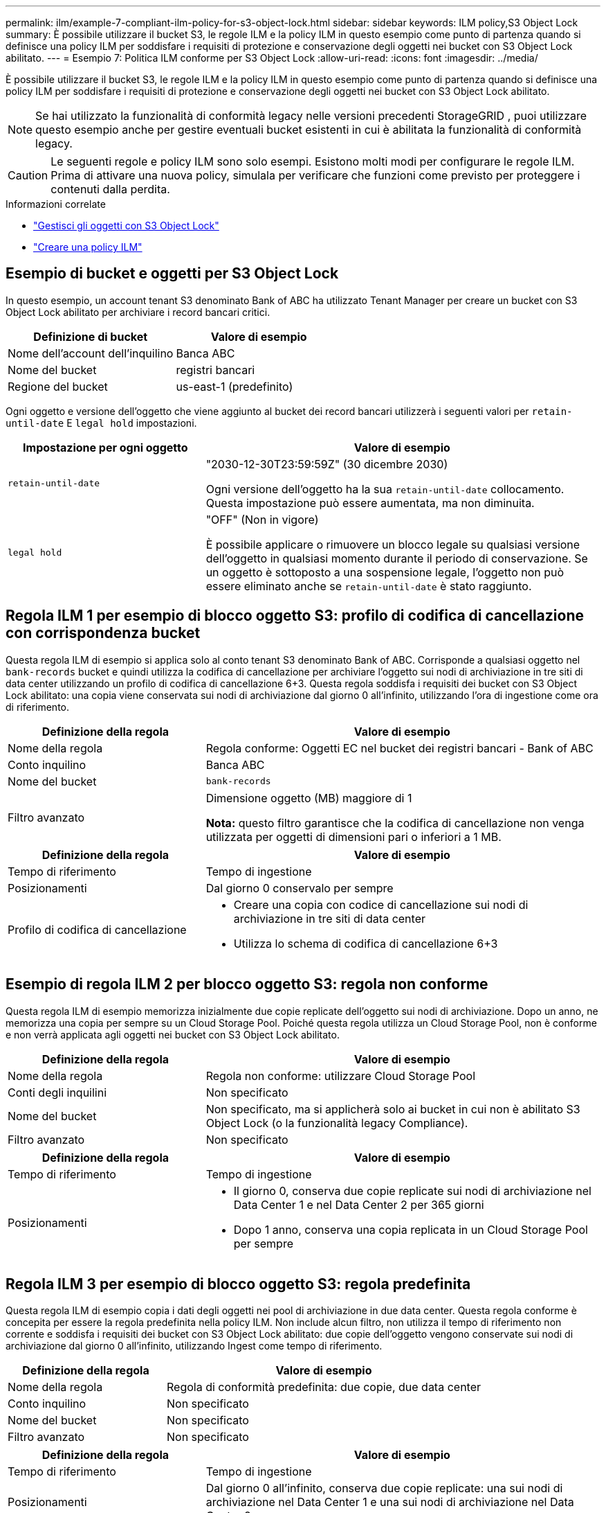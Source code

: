 ---
permalink: ilm/example-7-compliant-ilm-policy-for-s3-object-lock.html 
sidebar: sidebar 
keywords: ILM policy,S3 Object Lock 
summary: È possibile utilizzare il bucket S3, le regole ILM e la policy ILM in questo esempio come punto di partenza quando si definisce una policy ILM per soddisfare i requisiti di protezione e conservazione degli oggetti nei bucket con S3 Object Lock abilitato. 
---
= Esempio 7: Politica ILM conforme per S3 Object Lock
:allow-uri-read: 
:icons: font
:imagesdir: ../media/


[role="lead"]
È possibile utilizzare il bucket S3, le regole ILM e la policy ILM in questo esempio come punto di partenza quando si definisce una policy ILM per soddisfare i requisiti di protezione e conservazione degli oggetti nei bucket con S3 Object Lock abilitato.


NOTE: Se hai utilizzato la funzionalità di conformità legacy nelle versioni precedenti StorageGRID , puoi utilizzare questo esempio anche per gestire eventuali bucket esistenti in cui è abilitata la funzionalità di conformità legacy.


CAUTION: Le seguenti regole e policy ILM sono solo esempi.  Esistono molti modi per configurare le regole ILM.  Prima di attivare una nuova policy, simulala per verificare che funzioni come previsto per proteggere i contenuti dalla perdita.

.Informazioni correlate
* link:managing-objects-with-s3-object-lock.html["Gestisci gli oggetti con S3 Object Lock"]
* link:creating-ilm-policy.html["Creare una policy ILM"]




== Esempio di bucket e oggetti per S3 Object Lock

In questo esempio, un account tenant S3 denominato Bank of ABC ha utilizzato Tenant Manager per creare un bucket con S3 Object Lock abilitato per archiviare i record bancari critici.

[cols="2a,2a"]
|===
| Definizione di bucket | Valore di esempio 


 a| 
Nome dell'account dell'inquilino
 a| 
Banca ABC



 a| 
Nome del bucket
 a| 
registri bancari



 a| 
Regione del bucket
 a| 
us-east-1 (predefinito)

|===
Ogni oggetto e versione dell'oggetto che viene aggiunto al bucket dei record bancari utilizzerà i seguenti valori per `retain-until-date` E `legal hold` impostazioni.

[cols="1a,2a"]
|===
| Impostazione per ogni oggetto | Valore di esempio 


 a| 
`retain-until-date`
 a| 
"2030-12-30T23:59:59Z" (30 dicembre 2030)

Ogni versione dell'oggetto ha la sua `retain-until-date` collocamento.  Questa impostazione può essere aumentata, ma non diminuita.



 a| 
`legal hold`
 a| 
"OFF" (Non in vigore)

È possibile applicare o rimuovere un blocco legale su qualsiasi versione dell'oggetto in qualsiasi momento durante il periodo di conservazione.  Se un oggetto è sottoposto a una sospensione legale, l'oggetto non può essere eliminato anche se `retain-until-date` è stato raggiunto.

|===


== Regola ILM 1 per esempio di blocco oggetto S3: profilo di codifica di cancellazione con corrispondenza bucket

Questa regola ILM di esempio si applica solo al conto tenant S3 denominato Bank of ABC.  Corrisponde a qualsiasi oggetto nel `bank-records` bucket e quindi utilizza la codifica di cancellazione per archiviare l'oggetto sui nodi di archiviazione in tre siti di data center utilizzando un profilo di codifica di cancellazione 6+3.  Questa regola soddisfa i requisiti dei bucket con S3 Object Lock abilitato: una copia viene conservata sui nodi di archiviazione dal giorno 0 all'infinito, utilizzando l'ora di ingestione come ora di riferimento.

[cols="1a,2a"]
|===
| Definizione della regola | Valore di esempio 


 a| 
Nome della regola
 a| 
Regola conforme: Oggetti EC nel bucket dei registri bancari - Bank of ABC



 a| 
Conto inquilino
 a| 
Banca ABC



 a| 
Nome del bucket
 a| 
`bank-records`



 a| 
Filtro avanzato
 a| 
Dimensione oggetto (MB) maggiore di 1

*Nota:* questo filtro garantisce che la codifica di cancellazione non venga utilizzata per oggetti di dimensioni pari o inferiori a 1 MB.

|===
[cols="1a,2a"]
|===
| Definizione della regola | Valore di esempio 


 a| 
Tempo di riferimento
 a| 
Tempo di ingestione



 a| 
Posizionamenti
 a| 
Dal giorno 0 conservalo per sempre



 a| 
Profilo di codifica di cancellazione
 a| 
* Creare una copia con codice di cancellazione sui nodi di archiviazione in tre siti di data center
* Utilizza lo schema di codifica di cancellazione 6+3


|===


== Esempio di regola ILM 2 per blocco oggetto S3: regola non conforme

Questa regola ILM di esempio memorizza inizialmente due copie replicate dell'oggetto sui nodi di archiviazione.  Dopo un anno, ne memorizza una copia per sempre su un Cloud Storage Pool.  Poiché questa regola utilizza un Cloud Storage Pool, non è conforme e non verrà applicata agli oggetti nei bucket con S3 Object Lock abilitato.

[cols="1a,2a"]
|===
| Definizione della regola | Valore di esempio 


 a| 
Nome della regola
 a| 
Regola non conforme: utilizzare Cloud Storage Pool



 a| 
Conti degli inquilini
 a| 
Non specificato



 a| 
Nome del bucket
 a| 
Non specificato, ma si applicherà solo ai bucket in cui non è abilitato S3 Object Lock (o la funzionalità legacy Compliance).



 a| 
Filtro avanzato
 a| 
Non specificato

|===
[cols="1a,2a"]
|===
| Definizione della regola | Valore di esempio 


 a| 
Tempo di riferimento
 a| 
Tempo di ingestione



 a| 
Posizionamenti
 a| 
* Il giorno 0, conserva due copie replicate sui nodi di archiviazione nel Data Center 1 e nel Data Center 2 per 365 giorni
* Dopo 1 anno, conserva una copia replicata in un Cloud Storage Pool per sempre


|===


== Regola ILM 3 per esempio di blocco oggetto S3: regola predefinita

Questa regola ILM di esempio copia i dati degli oggetti nei pool di archiviazione in due data center.  Questa regola conforme è concepita per essere la regola predefinita nella policy ILM.  Non include alcun filtro, non utilizza il tempo di riferimento non corrente e soddisfa i requisiti dei bucket con S3 Object Lock abilitato: due copie dell'oggetto vengono conservate sui nodi di archiviazione dal giorno 0 all'infinito, utilizzando Ingest come tempo di riferimento.

[cols="1a,2a"]
|===
| Definizione della regola | Valore di esempio 


 a| 
Nome della regola
 a| 
Regola di conformità predefinita: due copie, due data center



 a| 
Conto inquilino
 a| 
Non specificato



 a| 
Nome del bucket
 a| 
Non specificato



 a| 
Filtro avanzato
 a| 
Non specificato

|===
[cols="1a,2a"]
|===
| Definizione della regola | Valore di esempio 


 a| 
Tempo di riferimento
 a| 
Tempo di ingestione



 a| 
Posizionamenti
 a| 
Dal giorno 0 all'infinito, conserva due copie replicate: una sui nodi di archiviazione nel Data Center 1 e una sui nodi di archiviazione nel Data Center 2.

|===


== Esempio di policy ILM conforme per S3 Object Lock

Per creare una policy ILM che protegga efficacemente tutti gli oggetti nel sistema, compresi quelli nei bucket con S3 Object Lock abilitato, è necessario selezionare le regole ILM che soddisfano i requisiti di archiviazione per tutti gli oggetti.  Quindi, è necessario simulare e attivare la policy.



=== Aggiungere regole alla policy

In questo esempio, la policy ILM include tre regole ILM, nel seguente ordine:

. Una regola conforme che utilizza la codifica di cancellazione per proteggere gli oggetti di dimensioni superiori a 1 MB in un bucket specifico con S3 Object Lock abilitato.  Gli oggetti vengono archiviati sui nodi di archiviazione dal giorno 0 all'infinito.
. Una regola non conforme che crea due copie replicate dell'oggetto sui nodi di archiviazione per un anno e poi sposta una copia dell'oggetto in un pool di archiviazione cloud per sempre.  Questa regola non si applica ai bucket con S3 Object Lock abilitato perché utilizza un Cloud Storage Pool.
. La regola di conformità predefinita che crea due copie replicate degli oggetti sui nodi di archiviazione dal giorno 0 all'infinito.




=== Simulare la politica

Dopo aver aggiunto regole alla policy, scelto una regola conforme predefinita e organizzato le altre regole, dovresti simulare la policy testando gli oggetti dal bucket con S3 Object Lock abilitato e da altri bucket.  Ad esempio, quando si simula la policy di esempio, ci si aspetterebbe che gli oggetti di prova vengano valutati come segue:

* La prima regola corrisponderà solo agli oggetti di prova che sono maggiori di 1 MB nel bucket bank-records per il tenant Bank of ABC.
* La seconda regola corrisponderà a tutti gli oggetti in tutti i bucket non conformi per tutti gli altri account tenant.
* La regola predefinita corrisponderà a questi oggetti:
+
** Oggetti di dimensioni pari o inferiori a 1 MB nel bucket bank-records per il tenant Bank of ABC.
** Oggetti in qualsiasi altro bucket in cui è abilitato il blocco oggetti S3 per tutti gli altri account tenant.






=== Attiva la politica

Quando sei completamente soddisfatto che la nuova policy protegga i dati degli oggetti come previsto, puoi attivarla.
